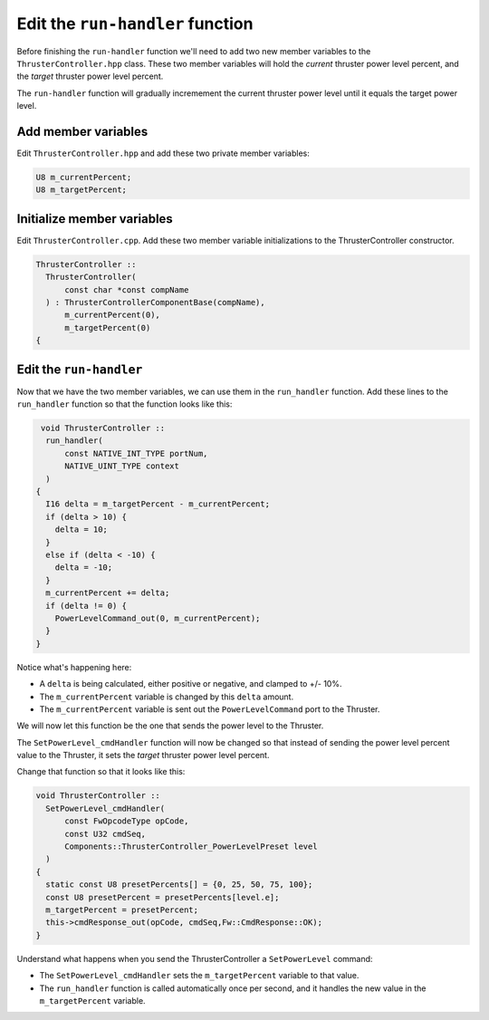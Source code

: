 Edit the ``run-handler`` function
=================================

Before finishing the ``run-handler`` function we'll need to add two new member variables to the ``ThrusterController.hpp`` class.
These two member variables will hold the *current* thruster power level percent,
and the *target* thruster power level percent.

The ``run-handler`` function will gradually incremement the current thruster power level until it equals the target power level.

Add member variables
--------------------
Edit ``ThrusterController.hpp`` and add these two private member variables:

.. code-block:: c++

    U8 m_currentPercent;
    U8 m_targetPercent;

Initialize member variables
---------------------------
Edit ``ThrusterController.cpp``.
Add these two member variable initializations to the ThrusterController constructor.

.. code-block:: c++

  ThrusterController ::
    ThrusterController(
        const char *const compName
    ) : ThrusterControllerComponentBase(compName),
        m_currentPercent(0),
        m_targetPercent(0)
  {

Edit the ``run-handler``
------------------------
Now that we have the two member variables, we can use them in the ``run_handler`` function.
Add these lines to the ``run_handler`` function so that the function looks like this:

.. code-block:: c++

   void ThrusterController ::
    run_handler(
        const NATIVE_INT_TYPE portNum,
        NATIVE_UINT_TYPE context
    )
  {
    I16 delta = m_targetPercent - m_currentPercent;
    if (delta > 10) {
      delta = 10;
    }
    else if (delta < -10) {
      delta = -10;
    }
    m_currentPercent += delta;
    if (delta != 0) {
      PowerLevelCommand_out(0, m_currentPercent);
    }
  }

Notice what's happening here:

* A ``delta`` is being calculated, either positive or negative, and clamped to +/- 10%.
* The ``m_currentPercent`` variable is changed by this ``delta`` amount.
* The ``m_currentPercent`` variable is sent out the ``PowerLevelCommand`` port to the Thruster.

We will now let this function be the one that sends the power level to the Thruster.

The ``SetPowerLevel_cmdHandler`` function will now be changed so that instead of sending the power level percent value to the Thruster,
it sets the *target* thruster power level percent.

Change that function so that it looks like this:

.. code-block:: c++

  void ThrusterController ::
    SetPowerLevel_cmdHandler(
        const FwOpcodeType opCode,
        const U32 cmdSeq,
        Components::ThrusterController_PowerLevelPreset level
    )
  {
    static const U8 presetPercents[] = {0, 25, 50, 75, 100};
    const U8 presetPercent = presetPercents[level.e];
    m_targetPercent = presetPercent;
    this->cmdResponse_out(opCode, cmdSeq,Fw::CmdResponse::OK);
  }

Understand what happens when you send the ThrusterController a ``SetPowerLevel`` command:

* The ``SetPowerLevel_cmdHandler`` sets the ``m_targetPercent`` variable to that value.
* The ``run_handler`` function is called automatically once per second, and it handles the new value in the ``m_targetPercent`` variable.
